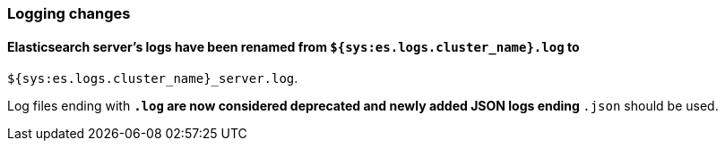 [float]
[[breaking_70_logging_changes]]
=== Logging changes

[float]
==== Elasticsearch server's logs have been renamed from `${sys:es.logs.cluster_name}.log` to
`${sys:es.logs.cluster_name}_server.log`.

Log files ending with `*.log` are now considered deprecated and newly added JSON logs ending
`*.json` should be used.
